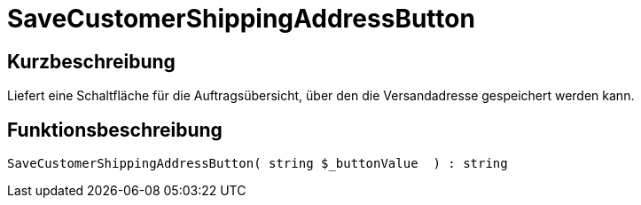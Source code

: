 = SaveCustomerShippingAddressButton
:lang: de
// include::{includedir}/_header.adoc[]
:keywords: SaveCustomerShippingAddressButton
:position: 10568

//  auto generated content Thu, 06 Jul 2017 00:06:24 +0200
== Kurzbeschreibung

Liefert eine Schaltfläche für die Auftragsübersicht, über den die Versandadresse gespeichert werden kann.

== Funktionsbeschreibung

[source,plenty]
----

SaveCustomerShippingAddressButton( string $_buttonValue  ) : string

----

